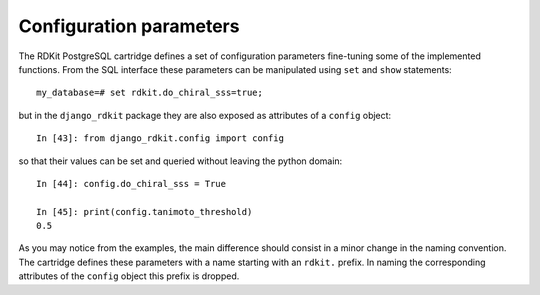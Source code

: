 Configuration parameters
========================

The RDKit PostgreSQL cartridge defines a set of configuration parameters fine-tuning some of the implemented functions. From the SQL interface these parameters can be manipulated using ``set`` and ``show`` statements::

  my_database=# set rdkit.do_chiral_sss=true;

but in the ``django_rdkit`` package they are also exposed as attributes of a ``config`` object::

  In [43]: from django_rdkit.config import config

so that their values can be set and queried without leaving the python domain::

  In [44]: config.do_chiral_sss = True

  In [45]: print(config.tanimoto_threshold)
  0.5

As you may notice from the examples, the main difference should consist in a minor change in the naming convention. The cartridge defines these parameters with a name starting with an ``rdkit.`` prefix. In naming the corresponding attributes of the ``config`` object this prefix is dropped.
